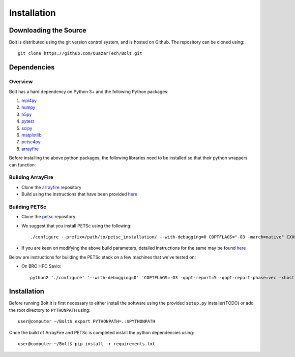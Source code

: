 ************
Installation
************

Downloading the Source
-----------------------

Bolt is distributed using the git version control system, and is hosted on Github. The repository can be cloned using::

    git clone https://github.com/QuazarTech/Bolt.git


Dependencies
-------------

Overview
^^^^^^^^

Bolt has a hard dependency on Python 3+ and the following Python packages:

1. `mpi4py <http://mpi4py.scipy.org/>`_ 
2. `numpy <http://www.numpy.org/>`_ 
3. `h5py <http://www.h5py.org/>`_ 
4. `pytest <https://pypi.python.org/pypi/pytest>`_
5. `scipy <https://www.scipy.org/>`_
6. `matplotlib <https://http://matplotlib.org/>`_
7. `petsc4py <https://bitbucket.org/petsc/petsc4py>`_ 
8. `arrayfire <https://github.com/arrayfire/arrayfire-python>`_ 

Before installing the above python packages, the following libraries need to be installed so that their python wrappers can function: 

Building ArrayFire
^^^^^^^^^^^^^^^^^^

- Clone the `arrayfire <https://github.com/arrayfire/arrayfire>`_ repository
- Build using the instructions that have been provided `here <https://github.com/arrayfire/arrayfire/wiki/Build-Instructions-for-Linux>`_ 

Building PETSc
^^^^^^^^^^^^^^

- Clone the `petsc <https://bitbucket.org/petsc/petsc>`_ repository
- We suggest that you install PETSc using the following::

    ./configure --prefix=/path/to/petsc_installation/ --with-debugging=0 COPTFLAGS="-O3 -march=native" CXXOPTFLAG S="-O3 -march=native" --with-hdf5=1 --download-hdf5 --with-clean=1 --with-memalign=64 --known-level1-dcache-size=32768 --known-level1-dcache-linesize=64 --known-level1-dcache-assoc=8 --with-hypre=1 --download-mpich=1 --with-64-bit-indices

- If you are keen on modifying the above build parameters, detailed instructions for the same may be found `here <http://www.mcs.anl.gov/petsc/documentation/installation.html>`_

Below are instructions for building the PETSc stack on a few machines that we've tested on:

- On BRC HPC Savio::

    python2 './configure' '--with-debugging=0' 'COPTFLAGS=-O3 -qopt-report=5 -qopt-report-phase=vec -xhost' 'CXXOPTFLAGS=-O3 -qopt-report=5 -qopt-report-phase=vec -xhost' '--with-hdf5=1' '--with-clean=1' '--with-mpi-dir=/global/software/sl-6.x86_64/modules/intel/2016.1.150/openmpi/1.10.2-intel/' '--with-blas-lapack-dir=/global/software/sl-6.x86_64/modules/langs/intel/2016.1.150/mkl/lib/intel64' '--with-memalign=64' '--known-level1-dcache-size=32768' --known-level1-dcache-linesize=64' 'known-level1-dcache-assoc=8' '--with-hypre=1' '--download-hypre=1' '--with-64-bit-indices'


Installation
-------------

Before running Bolt it is first necessary to either install the software using the provided ``setup.py`` installer(TODO) or add the root directory to ``PYTHONPATH`` using::

    user@computer ~/Bolt$ export PYTHONPATH=.:$PYTHONPATH

Once the build of ArrayFire and PETSc is completed install the python dependencies using::

    user@computer ~/Bolt$ pip install -r requirements.txt
